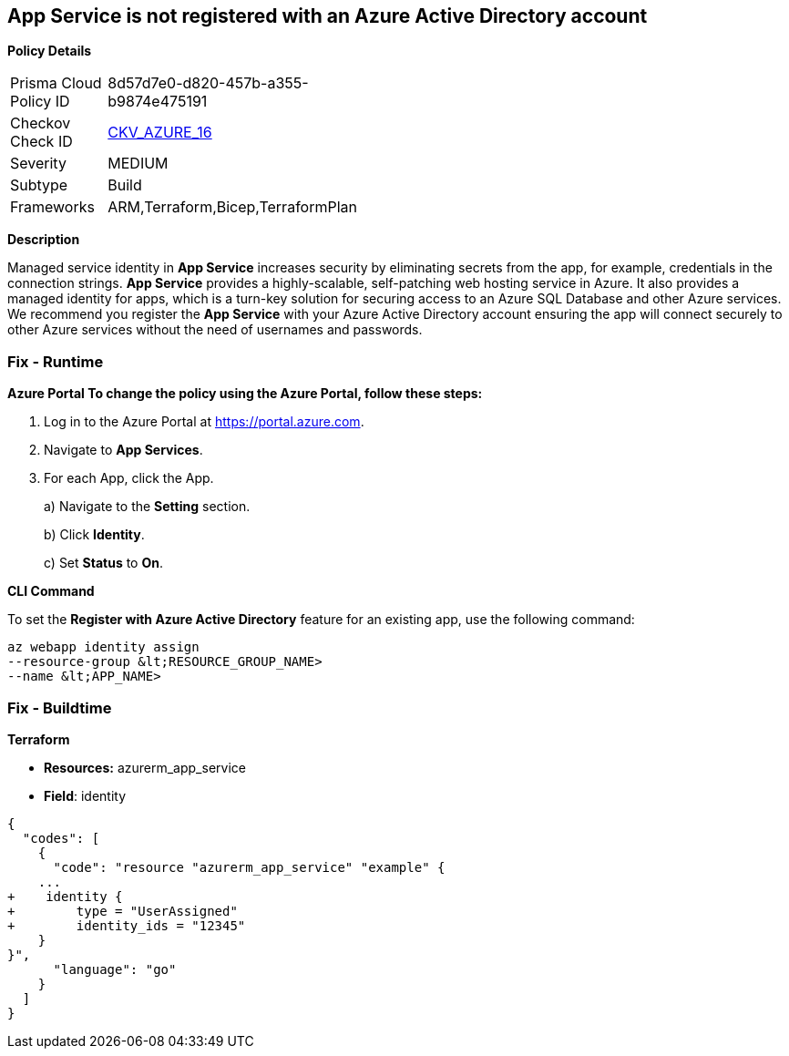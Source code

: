 == App Service is not registered with an Azure Active Directory account


*Policy Details* 

[width=45%]
[cols="1,1"]
|=== 
|Prisma Cloud Policy ID 
| 8d57d7e0-d820-457b-a355-b9874e475191

|Checkov Check ID 
| https://github.com/bridgecrewio/checkov/blob/40f5920217f6200cc36bc4dba8c08f5af4ae6d26/checkov/terraform/checks/resource/azure/NSGRuleHTTPAccessRestricted.py[CKV_AZURE_16]

|Severity
|MEDIUM

|Subtype
|Build

|Frameworks
|ARM,Terraform,Bicep,TerraformPlan

|=== 



*Description* 


Managed service identity in *App Service* increases security by eliminating secrets from the app, for example, credentials in the connection strings.
*App Service* provides a highly-scalable, self-patching web hosting service in Azure.
It also provides a managed identity for apps, which is a turn-key solution for securing access to an Azure SQL Database and other Azure services.
We recommend you register the *App Service* with your Azure Active Directory account ensuring the app will connect securely to other Azure services without the need of usernames and passwords.

=== Fix - Runtime


*Azure Portal To change the policy using the Azure Portal, follow these steps:* 



. Log in to the Azure Portal at https://portal.azure.com.

. Navigate to *App Services*.

. For each App, click the App.
+
a) Navigate to the *Setting* section.
+
b) Click *Identity*.
+
c) Set *Status* to *On*.


*CLI Command* 


To set the *Register with Azure Active Directory* feature for an existing app, use the following command:
----
az webapp identity assign
--resource-group &lt;RESOURCE_GROUP_NAME>
--name &lt;APP_NAME>
----

=== Fix - Buildtime


*Terraform* 


* *Resources:* azurerm_app_service
* *Field*: identity


[source,go]
----
{
  "codes": [
    {
      "code": "resource "azurerm_app_service" "example" {
    ...
+    identity {
+        type = "UserAssigned"
+        identity_ids = "12345"
    }
}",
      "language": "go"
    }
  ]
}
----
